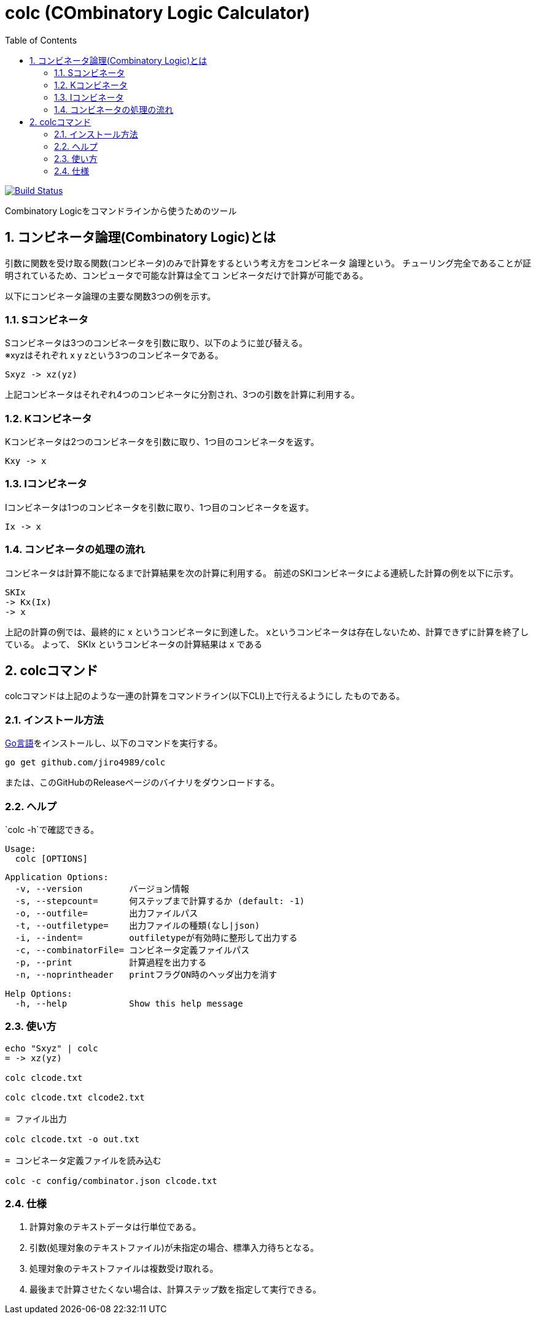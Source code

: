 :toc: left
:sectnums:

= colc (COmbinatory Logic Calculator)

image:https://travis-ci.org/jiro4989/colc.svg?branch=master["Build Status", link="https://travis-ci.org/jiro4989/colc"]

Combinatory Logicをコマンドラインから使うためのツール

== コンビネータ論理(Combinatory Logic)とは

引数に関数を受け取る関数(コンビネータ)のみで計算をするという考え方をコンビネータ
論理という。
チューリング完全であることが証明されているため、コンピュータで可能な計算は全てコ
ンビネータだけで計算が可能である。

以下にコンビネータ論理の主要な関数3つの例を示す。

=== Sコンビネータ

Sコンビネータは3つのコンビネータを引数に取り、以下のように並び替える。 +
※xyzはそれぞれ x y zという3つのコンビネータである。

```
Sxyz -> xz(yz)
```

上記コンビネータはそれぞれ4つのコンビネータに分割され、3つの引数を計算に利用する。

=== Kコンビネータ

Kコンビネータは2つのコンビネータを引数に取り、1つ目のコンビネータを返す。

```
Kxy -> x
```

=== Iコンビネータ

Iコンビネータは1つのコンビネータを引数に取り、1つ目のコンビネータを返す。

```
Ix -> x
```

=== コンビネータの処理の流れ

コンビネータは計算不能になるまで計算結果を次の計算に利用する。
前述のSKIコンビネータによる連続した計算の例を以下に示す。

```
SKIx
-> Kx(Ix)
-> x
```

上記の計算の例では、最終的に x というコンビネータに到達した。
xというコンビネータは存在しないため、計算できずに計算を終了している。
よって、 SKIx というコンビネータの計算結果は x である

== colcコマンド

colcコマンドは上記のような一連の計算をコマンドライン(以下CLI)上で行えるようにし
たものである。

=== インストール方法

https://golang.org/doc/install[Go言語]をインストールし、以下のコマンドを実行する。

```bash
go get github.com/jiro4989/colc
```

または、このGitHubのReleaseページのバイナリをダウンロードする。

=== ヘルプ

`colc -h`で確認できる。

    Usage:
      colc [OPTIONS]

    Application Options:
      -v, --version         バージョン情報
      -s, --stepcount=      何ステップまで計算するか (default: -1)
      -o, --outfile=        出力ファイルパス
      -t, --outfiletype=    出力ファイルの種類(なし|json)
      -i, --indent=         outfiletypeが有効時に整形して出力する
      -c, --combinatorFile= コンビネータ定義ファイルパス
      -p, --print           計算過程を出力する
      -n, --noprintheader   printフラグON時のヘッダ出力を消す

    Help Options:
      -h, --help            Show this help message

=== 使い方

```bash
echo "Sxyz" | colc
= -> xz(yz)

colc clcode.txt

colc clcode.txt clcode2.txt

= ファイル出力

colc clcode.txt -o out.txt

= コンビネータ定義ファイルを読み込む

colc -c config/combinator.json clcode.txt
```

=== 仕様

. 計算対象のテキストデータは行単位である。
. 引数(処理対象のテキストファイル)が未指定の場合、標準入力待ちとなる。
. 処理対象のテキストファイルは複数受け取れる。
. 最後まで計算させたくない場合は、計算ステップ数を指定して実行できる。
